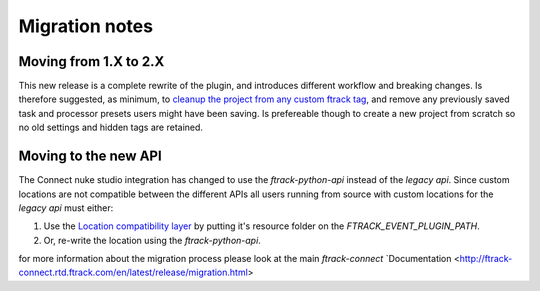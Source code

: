 ..
    :copyright: Copyright (c) 2015 ftrack

.. _release/migration:

***************
Migration notes
***************

.. _release/migration/upcoming:


Moving from 1.X to 2.X
======================

This new release is a complete rewrite of the plugin, and introduces different workflow and breaking changes.
Is therefore suggested, as minimum, to `cleanup the project from any custom ftrack tag <https://learn.foundry.com/nuke/content/timeline_environment/usingtags/removing_tags.html>`_, 
and remove any previously saved task and processor presets users might have been saving.
Is prefereable though to create a new project from scratch so no old settings and hidden tags are retained.


Moving to the new API
=====================

The Connect nuke studio integration has changed to use the `ftrack-python-api`
instead of the `legacy api`. Since custom locations are not compatible between
the different APIs all users running from source with custom locations for
the `legacy api` must either:

#.  Use the
    `Location compatibility layer <https://bitbucket.org/ftrack/ftrack-location-compatibility/>`_
    by putting it's resource folder on the `FTRACK_EVENT_PLUGIN_PATH`.
#.  Or, re-write the location using the `ftrack-python-api`.

for more information about the migration process please look at the main `ftrack-connect`
`Documentation <http://ftrack-connect.rtd.ftrack.com/en/latest/release/migration.html>